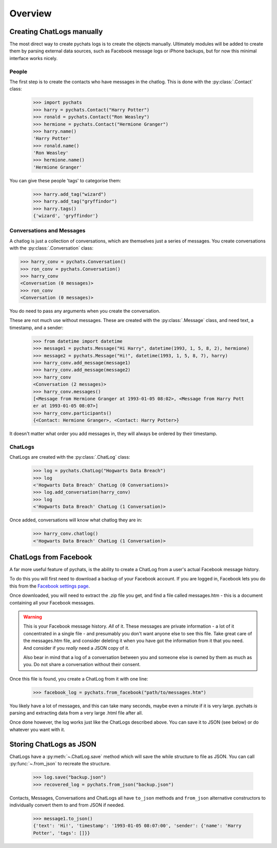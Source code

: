 Overview
--------

Creating ChatLogs manually
~~~~~~~~~~~~~~~~~~~~~~~~~~

The most direct way to create pychats logs is to create the objects manually.
Ultimately modules will be added to create them by parsing external data
sources, such as Facebook message logs or iPhone backups, but for now this
minimal interface works nicely.

People
######

The first step is to create the contacts who have messages in the chatlog. This
is done with the :py:class:`.Contact` class:

  >>> import pychats
  >>> harry = pychats.Contact("Harry Potter")
  >>> ronald = pychats.Contact("Ron Weasley")
  >>> hermione = pychats.Contact("Hermione Granger")
  >>> harry.name()
  'Harry Potter'
  >>> ronald.name()
  'Ron Weasley'
  >>> hermione.name()
  'Hermione Granger'

You can give these people 'tags' to categorise them:

  >>> harry.add_tag("wizard")
  >>> harry.add_tag("gryffindor")
  >>> harry.tags()
  {'wizard', 'gryffindor'}


Conversations and Messages
##########################

A chatlog is just a collection of conversations, which are themselves just a
series of messages. You create conversations with the :py:class:`.Conversation`
class:

>>> harry_conv = pychats.Conversation()
>>> ron_conv = pychats.Conversation()
>>> harry_conv
<Conversation (0 messages)>
>>> ron_conv
<Conversation (0 messages)>

You do need to pass any arguments when you create the conversation.

These are not much use without messages. These are created with the
:py:class:`.Message` class, and need text, a timestamp, and a sender:

  >>> from datetime import datetime
  >>> message1 = pychats.Message("Hi Harry", datetime(1993, 1, 5, 8, 2), hermione)
  >>> message2 = pychats.Message("Hi!", datetime(1993, 1, 5, 8, 7), harry)
  >>> harry_conv.add_message(message1)
  >>> harry_conv.add_message(message2)
  >>> harry_conv
  <Conversation (2 messages)>
  >>> harry_conv.messages()
  [<Message from Hermione Granger at 1993-01-05 08:02>, <Message from Harry Pott
  er at 1993-01-05 08:07>]
  >>> harry_conv.participants()
  {<Contact: Hermione Granger>, <Contact: Harry Potter>}

It doesn't matter what order you add messages in, they will always be ordered by
their timestamp.

ChatLogs
########

ChatLogs are created with the :py:class:`.ChatLog` class:

  >>> log = pychats.ChatLog("Hogwarts Data Breach")
  >>> log
  <'Hogwarts Data Breach' ChatLog (0 Conversations)>
  >>> log.add_conversation(harry_conv)
  >>> log
  <'Hogwarts Data Breach' ChatLog (1 Conversation)>

Once added, conversations will know what chatlog they are in:

  >>> harry_conv.chatlog()
  <'Hogwarts Data Breach' ChatLog (1 Conversation)>


ChatLogs from Facebook
~~~~~~~~~~~~~~~~~~~~~~

A far more useful feature of pychats, is the ability to create a ChatLog from a
user's actual Facebook message history.

To do this you will first need to download a backup of your Facebook account. If
you are logged in, Facebook lets you do this from the
`Facebook settings page <https://www.facebook.com/settings>`_.

Once downloaded, you will need to extract the .zip file you get, and find a file
called messages.htm - this is a document containing all your Facebook messages.

.. WARNING::
   This is your Facebook message history. *All* of it. These messages are
   private information - a lot of it concentrated in a single file - and
   presumably you don't want anyone else to see this
   file. Take great care of the messages.htm file, and consider deleting it
   when you have got the information from it that you need. And consider if you
   *really* need a JSON copy of it.

   Also bear in mind that a log of a conversation between you and someone else
   is owned by them as much as you. Do not share a conversation without their
   consent.

Once this file is found, you create a ChatLog from it with one line:

  >>> facebook_log = pychats.from_facebook("path/to/messages.htm")

You likely have a lot of messages, and this can take many seconds, maybe even a
minute if it is very large. pychats *is* parsing and extracting data from a very
large .html file after all.

Once done however, the log works just like the ChatLogs described above. You can
save it to JSON (see below) or do whatever you want with it.


Storing ChatLogs as JSON
~~~~~~~~~~~~~~~~~~~~~~~~

ChatLogs have a :py:meth:`~.ChatLog.save` method which will save the while
structure to file as JSON. You can call :py:func:`~.from_json` to recreate
the structure.

  >>> log.save("backup.json")
  >>> recovered_log = pychats.from_json("backup.json")

Contacts, Messages, Conversations and ChatLogs all have ``to_json`` methods and
``from_json`` alternative constructors to individually convert them to and from
JSON if needed.

  >>> message1.to_json()
  {'text': 'Hi!', 'timestamp': '1993-01-05 08:07:00', 'sender': {'name': 'Harry
  Potter', 'tags': []}}
